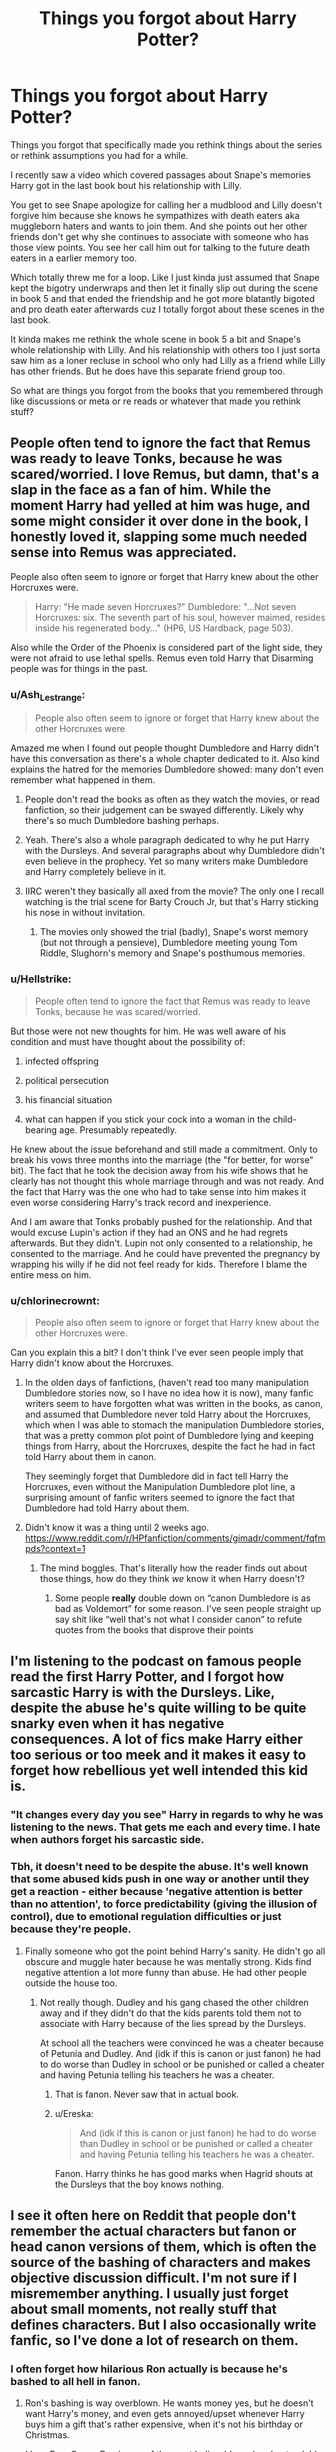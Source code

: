 #+TITLE: Things you forgot about Harry Potter?

* Things you forgot about Harry Potter?
:PROPERTIES:
:Author: charls-lamen
:Score: 38
:DateUnix: 1590348923.0
:DateShort: 2020-May-25
:FlairText: Discussion
:END:
Things you forgot that specifically made you rethink things about the series or rethink assumptions you had for a while.

I recently saw a video which covered passages about Snape's memories Harry got in the last book bout his relationship with Lilly.

You get to see Snape apologize for calling her a mudblood and Lilly doesn't forgive him because she knows he sympathizes with death eaters aka muggleborn haters and wants to join them. And she points out her other friends don't get why she continues to associate with someone who has those view points. You see her call him out for talking to the future death eaters in a earlier memory too.

Which totally threw me for a loop. Like I just kinda just assumed that Snape kept the bigotry underwraps and then let it finally slip out during the scene in book 5 and that ended the friendship and he got more blatantly bigoted and pro death eater afterwards cuz I totally forgot about these scenes in the last book.

It kinda makes me rethink the whole scene in book 5 a bit and Snape's whole relationship with Lilly. And his relationship with others too I just sorta saw him as a loner recluse in school who only had Lilly as a friend while Lilly has other friends. But he does have this separate friend group too.

So what are things you forgot from the books that you remembered through like discussions or meta or re reads or whatever that made you rethink stuff?


** People often tend to ignore the fact that Remus was ready to leave Tonks, because he was scared/worried. I love Remus, but damn, that's a slap in the face as a fan of him. While the moment Harry had yelled at him was huge, and some might consider it over done in the book, I honestly loved it, slapping some much needed sense into Remus was appreciated.

People also often seem to ignore or forget that Harry knew about the other Horcruxes were.

#+begin_quote
  Harry: "He made seven Horcruxes?" Dumbledore: "...Not seven Horcruxes: six. The seventh part of his soul, however maimed, resides inside his regenerated body..." (HP6, US Hardback, page 503).
#+end_quote

Also while the Order of the Phoenix is considered part of the light side, they were not afraid to use lethal spells. Remus even told Harry that Disarming people was for things in the past.
:PROPERTIES:
:Author: SnarkyAndProud
:Score: 53
:DateUnix: 1590353988.0
:DateShort: 2020-May-25
:END:

*** u/Ash_Lestrange:
#+begin_quote
  People also often seem to ignore or forget that Harry knew about the other Horcruxes were
#+end_quote

Amazed me when I found out people thought Dumbledore and Harry didn't have this conversation as there's a whole chapter dedicated to it. Also kind explains the hatred for the memories Dumbledore showed: many don't even remember what happened in them.
:PROPERTIES:
:Author: Ash_Lestrange
:Score: 24
:DateUnix: 1590361944.0
:DateShort: 2020-May-25
:END:

**** People don't read the books as often as they watch the movies, or read fanfiction, so their judgement can be swayed differently. Likely why there's so much Dumbledore bashing perhaps.
:PROPERTIES:
:Author: SnarkyAndProud
:Score: 20
:DateUnix: 1590362548.0
:DateShort: 2020-May-25
:END:


**** Yeah. There's also a whole paragraph dedicated to why he put Harry with the Dursleys. And several paragraphs about why Dumbledore didn't even believe in the prophecy. Yet so many writers make Dumbledore and Harry completely believe in it.
:PROPERTIES:
:Author: alehhhhhandro
:Score: 14
:DateUnix: 1590364462.0
:DateShort: 2020-May-25
:END:


**** IIRC weren't they basically all axed from the movie? The only one I recall watching is the trial scene for Barty Crouch Jr, but that's Harry sticking his nose in without invitation.
:PROPERTIES:
:Author: minerat27
:Score: 9
:DateUnix: 1590362441.0
:DateShort: 2020-May-25
:END:

***** The movies only showed the trial (badly), Snape's worst memory (but not through a pensieve), Dumbledore meeting young Tom Riddle, Slughorn's memory and Snape's posthumous memories.
:PROPERTIES:
:Author: night4345
:Score: 14
:DateUnix: 1590367142.0
:DateShort: 2020-May-25
:END:


*** u/Hellstrike:
#+begin_quote
  People often tend to ignore the fact that Remus was ready to leave Tonks, because he was scared/worried.
#+end_quote

But those were not new thoughts for him. He was well aware of his condition and must have thought about the possibility of:

1) infected offspring

2) political persecution

3) his financial situation

4) what can happen if you stick your cock into a woman in the child-bearing age. Presumably repeatedly.

He knew about the issue beforehand and still made a commitment. Only to break his vows three months into the marriage (the "for better, for worse" bit). The fact that he took the decision away from his wife shows that he clearly has not thought this whole marriage through and was not ready. And the fact that Harry was the one who had to take sense into him makes it even worse considering Harry's track record and inexperience.

And I am aware that Tonks probably pushed for the relationship. And that would excuse Lupin's action if they had an ONS and he had regrets afterwards. But they didn't. Lupin not only consented to a relationship, he consented to the marriage. And he could have prevented the pregnancy by wrapping his willy if he did not feel ready for kids. Therefore I blame the entire mess on him.
:PROPERTIES:
:Author: Hellstrike
:Score: 12
:DateUnix: 1590366297.0
:DateShort: 2020-May-25
:END:


*** u/chlorinecrownt:
#+begin_quote
  People also often seem to ignore or forget that Harry knew about the other Horcruxes were.
#+end_quote

Can you explain this a bit? I don't think I've ever seen people imply that Harry didn't know about the Horcruxes.
:PROPERTIES:
:Author: chlorinecrownt
:Score: 3
:DateUnix: 1590374266.0
:DateShort: 2020-May-25
:END:

**** In the olden days of fanfictions, (haven't read too many manipulation Dumbledore stories now, so I have no idea how it is now), many fanfic writers seem to have forgotten what was written in the books, as canon, and assumed that Dumbledore never told Harry about the Horcruxes, which when I was able to stomach the manipulation Dumbledore stories, that was a pretty common plot point of Dumbledore lying and keeping things from Harry, about the Horcruxes, despite the fact he had in fact told Harry about them in canon.

They seemingly forget that Dumbledore did in fact tell Harry the Horcruxes, even without the Manipulation Dumbledore plot line, a surprising amount of fanfic writers seemed to ignore the fact that Dumbledore had told Harry about them.
:PROPERTIES:
:Author: SnarkyAndProud
:Score: 8
:DateUnix: 1590376756.0
:DateShort: 2020-May-25
:END:


**** Didn't know it was a thing until 2 weeks ago. [[https://www.reddit.com/r/HPfanfiction/comments/gimadr/comment/fqfmpds?context=1]]
:PROPERTIES:
:Author: Ash_Lestrange
:Score: 5
:DateUnix: 1590377131.0
:DateShort: 2020-May-25
:END:

***** The mind boggles. That's literally how the reader finds out about those things, how do they think /we/ know it when Harry doesn't?
:PROPERTIES:
:Author: chlorinecrownt
:Score: 11
:DateUnix: 1590377246.0
:DateShort: 2020-May-25
:END:

****** Some people *really* double down on “canon Dumbledore is as bad as Voldemort” for some reason. I've seen people straight up say shit like “well that's not what I consider canon” to refute quotes from the books that disprove their points
:PROPERTIES:
:Author: dancortens
:Score: 9
:DateUnix: 1590384086.0
:DateShort: 2020-May-25
:END:


** I'm listening to the podcast on famous people read the first Harry Potter, and I forgot how sarcastic Harry is with the Dursleys. Like, despite the abuse he's quite willing to be quite snarky even when it has negative consequences. A lot of fics make Harry either too serious or too meek and it makes it easy to forget how rebellious yet well intended this kid is.
:PROPERTIES:
:Author: AgathaJames
:Score: 47
:DateUnix: 1590355317.0
:DateShort: 2020-May-25
:END:

*** "It changes every day you see" Harry in regards to why he was listening to the news. That gets me each and every time. I hate when authors forget his sarcastic side.
:PROPERTIES:
:Author: SnarkyAndProud
:Score: 23
:DateUnix: 1590362820.0
:DateShort: 2020-May-25
:END:


*** Tbh, it doesn't need to be despite the abuse. It's well known that some abused kids push in one way or another until they get a reaction - either because 'negative attention is better than no attention', to force predictability (giving the illusion of control), due to emotional regulation difficulties or just because they're people.
:PROPERTIES:
:Author: Luna-shovegood
:Score: 38
:DateUnix: 1590355757.0
:DateShort: 2020-May-25
:END:

**** Finally someone who got the point behind Harry's sanity. He didn't go all obscure and muggle hater because he was mentally strong. Kids find negative attention a lot more funny than abuse. He had other people outside the house too.
:PROPERTIES:
:Author: kmlkant9
:Score: 14
:DateUnix: 1590359917.0
:DateShort: 2020-May-25
:END:

***** Not really though. Dudley and his gang chased the other children away and if they didn't do that the kids parents told them not to associate with Harry because of the lies spread by the Dursleys.

At school all the teachers were convinced he was a cheater because of Petunia and Dudley. And (idk if this is canon or just fanon) he had to do worse than Dudley in school or be punished or called a cheater and having Petunia telling his teachers he was a cheater.
:PROPERTIES:
:Author: The-Apprentice-Autho
:Score: 1
:DateUnix: 1590426343.0
:DateShort: 2020-May-25
:END:

****** That is fanon. Never saw that in actual book.
:PROPERTIES:
:Author: kmlkant9
:Score: 3
:DateUnix: 1590444583.0
:DateShort: 2020-May-26
:END:


****** u/Ereska:
#+begin_quote
  And (idk if this is canon or just fanon) he had to do worse than Dudley in school or be punished or called a cheater and having Petunia telling his teachers he was a cheater.
#+end_quote

Fanon. Harry thinks he has good marks when Hagrid shouts at the Dursleys that the boy knows nothing.
:PROPERTIES:
:Author: Ereska
:Score: 3
:DateUnix: 1590444610.0
:DateShort: 2020-May-26
:END:


** I see it often here on Reddit that people don't remember the actual characters but fanon or head canon versions of them, which is often the source of the bashing of characters and makes objective discussion difficult. I'm not sure if I misremember anything. I usually just forget about small moments, not really stuff that defines characters. But I also occasionally write fanfic, so I've done a lot of research on them.
:PROPERTIES:
:Author: Mikill1995
:Score: 28
:DateUnix: 1590352072.0
:DateShort: 2020-May-25
:END:

*** I often forget how hilarious Ron actually is because he's bashed to all hell in fanon.
:PROPERTIES:
:Author: PureExcuse
:Score: 16
:DateUnix: 1590387344.0
:DateShort: 2020-May-25
:END:

**** Ron's bashing is way overblown. He wants money yes, but he doesn't want Harry's money, and even gets annoyed/upset whenever Harry buys him a gift that's rather expensive, when it's not his birthday or Christmas.

I love Ron, Canon Ron is one of the most believable and understandable characters (at least to me) in the story to me, and it just hurts me that people bash him.
:PROPERTIES:
:Author: SnarkyAndProud
:Score: 13
:DateUnix: 1590391221.0
:DateShort: 2020-May-25
:END:


*** There are quite a few fic where programmatically swapping "Ron" and "Draco" produces a story closer to canon
:PROPERTIES:
:Author: chlorinecrownt
:Score: 8
:DateUnix: 1590397027.0
:DateShort: 2020-May-25
:END:


** Recently was reminded that trelawney predicted the astronomy tower tragedy in the sixth book.
:PROPERTIES:
:Author: S_pline
:Score: 20
:DateUnix: 1590356155.0
:DateShort: 2020-May-25
:END:

*** Oh? Any more information on this one?
:PROPERTIES:
:Author: froderick
:Score: 3
:DateUnix: 1590386259.0
:DateShort: 2020-May-25
:END:

**** [[https://youtu.be/MRBimjs_t_U]]

The Carlin brothers made a whole video about this, pretty interesting stuff. Some of it sounds like a bit of a stretch though.
:PROPERTIES:
:Author: PureExcuse
:Score: 4
:DateUnix: 1590387692.0
:DateShort: 2020-May-25
:END:


**** She basically says to Harry as he's on his way to meet Dumbledore; “ ---the lightning struck tower,” she whispered. “ calamity, disaster. Coming nearer all the time.”

I know it's a little bit of a stretch. But it fits. The lightning struck tower could really be the astronomy tower...
:PROPERTIES:
:Author: S_pline
:Score: 3
:DateUnix: 1590393774.0
:DateShort: 2020-May-25
:END:

***** The chapter where Dumbledore is killed is called /The Lightning Struck Tower./
:PROPERTIES:
:Author: CryptidGrimnoir
:Score: 7
:DateUnix: 1590407147.0
:DateShort: 2020-May-25
:END:


** Harry, speaking to Albus in Book 6: If I go down, I'll take as many of them as I can with me!

Albus: Thank you, Harry.

Albus isn't as nearly against killing Death Eaters as the fandom makes him to be.

Also Harry, seeing Crabbe shoot a Killing Curse at his best friend of 7 years: STUPEFY!

Like shit, son. What part of taking them down is difficult to understand?
:PROPERTIES:
:Author: avittamboy
:Score: 11
:DateUnix: 1590381207.0
:DateShort: 2020-May-25
:END:

*** Just be thankful it wasn't another fuckin' Expelliarmis.
:PROPERTIES:
:Author: darkpothead
:Score: 6
:DateUnix: 1590400804.0
:DateShort: 2020-May-25
:END:


*** That one actually makes sense; if he misses he might hit his friend, and Crabbe doesn't have anyone to enervate him after
:PROPERTIES:
:Author: chlorinecrownt
:Score: 3
:DateUnix: 1590397117.0
:DateShort: 2020-May-25
:END:

**** Crabbe is with Malfoy and Goyle who can easily revive him.

Also, Harry is facing Draco, with Crabbe and Goyle behind Draco. Hermione and Ron are coming from behind Harry - there is no chance that Harry can hit Hermione while aiming for Crabbe since one is in front of him, and the other is behind him.
:PROPERTIES:
:Author: avittamboy
:Score: 3
:DateUnix: 1590398308.0
:DateShort: 2020-May-25
:END:

***** Wow he's an idiot
:PROPERTIES:
:Author: chlorinecrownt
:Score: 2
:DateUnix: 1590401072.0
:DateShort: 2020-May-25
:END:


** My favorite bit is how a grand majority of fics assume Harry's proper name is Harold. Even though Petunia corrects Vernon in the very first chapter of the first book. “What was his name? Harvy, or Harold right?” “No it's just Harry.”
:PROPERTIES:
:Author: The-Man-Emperor
:Score: 3
:DateUnix: 1590426971.0
:DateShort: 2020-May-25
:END:


** My headcanon for it has always been that Lily is his true friend, who he shows minimal vulnerability to and the pro death eater kids is him trying to fit in with the 'cool' kids in his house/connected with his dorm mates. Of course, the further into school he gets the more he would be likely to gain respect from them and from there some friendship with them all posturing.
:PROPERTIES:
:Author: Luna-shovegood
:Score: 5
:DateUnix: 1590355956.0
:DateShort: 2020-May-25
:END:
